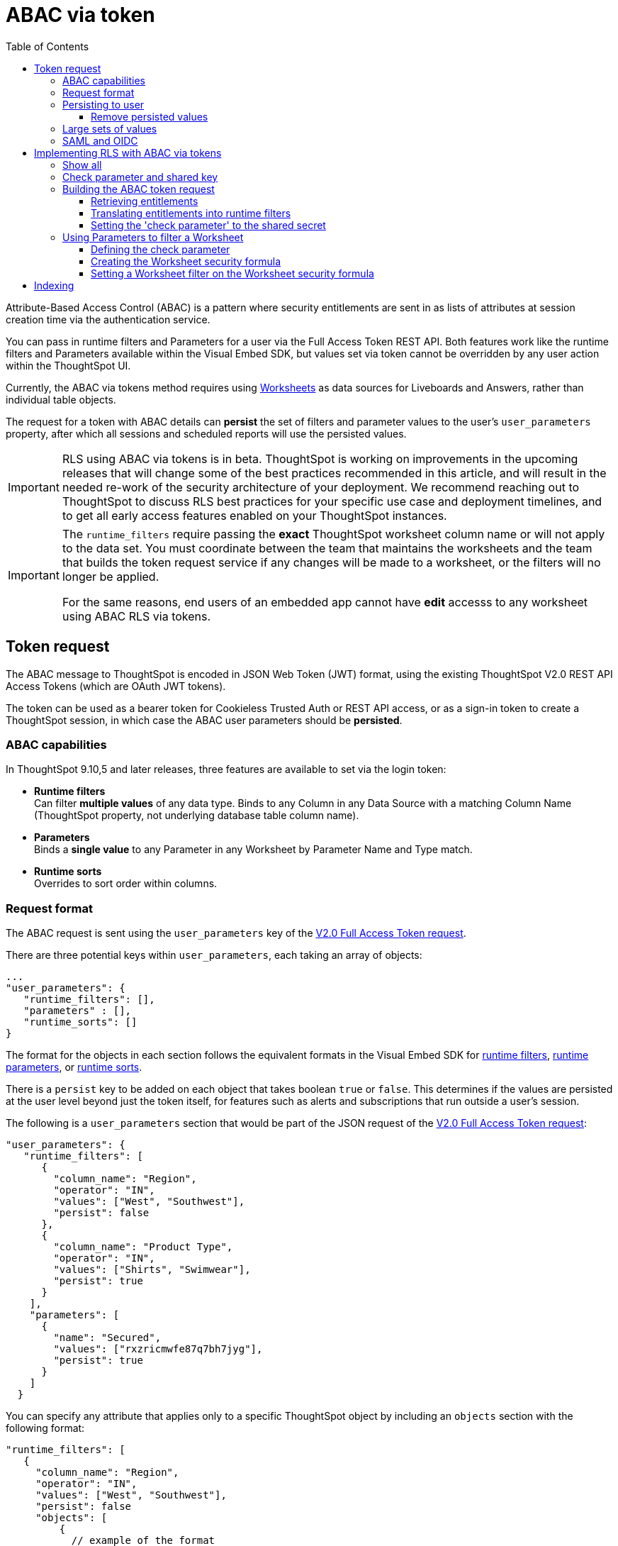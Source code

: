 = ABAC via token
:toc: true
:toclevels: 3

:page-title: ABAC via token
:page-pageid: abac-user-parameters
:page-description: Attribute-based access control pattern can be achieved via user parameters sent in the login token

Attribute-Based Access Control (ABAC) is a pattern where security entitlements are sent in as lists of attributes at session creation time via the authentication service.

You can pass in runtime filters and Parameters for a user via the Full Access Token REST API. Both features work like the runtime filters and Parameters available within the Visual Embed SDK, but values set via token cannot be overridden by any user action within the ThoughtSpot UI.

Currently, the ABAC via tokens method requires using link:https://docs.thoughtspot.com/cloud/latest/worksheet-create[Worksheets, target=_blank] as data sources for Liveboards and Answers, rather than individual table objects.

The request for a token with ABAC details can *persist* the set of filters and parameter values to the user's `user_parameters` property, after which all sessions and scheduled reports will use the persisted values.

[IMPORTANT]
====
[#beta-warning]
RLS using ABAC via tokens is in beta. ThoughtSpot is working on improvements in the upcoming releases that will change some of the best practices recommended in this article, and will result in the needed re-work of the security architecture of your deployment. We recommend reaching out to ThoughtSpot to discuss RLS best practices for your specific use case and deployment timelines, and to get all early access features enabled on your ThoughtSpot instances.
====


[IMPORTANT]
====
[#column-name-warning]
The  `runtime_filters` require passing the *exact* ThoughtSpot worksheet column name or will not apply to the data set. You must coordinate between the team that maintains the worksheets and the team that builds the token request service if any changes will be made to a worksheet, or the filters will no longer be applied.

For the same reasons, end users of an embedded app cannot have *edit* accesss to any worksheet using ABAC RLS via tokens.
====

== Token request
The ABAC message to ThoughtSpot is encoded in JSON Web Token (JWT) format, using the existing ThoughtSpot V2.0 REST API Access Tokens (which are OAuth JWT tokens). 

The token can be used as a bearer token for Cookieless Trusted Auth or REST API access, or as a sign-in token to create a ThoughtSpot session, in which case the ABAC user parameters should be *persisted*.

=== ABAC capabilities
In ThoughtSpot 9.10,5 and later releases, three features are available to set via the login token:

* *Runtime filters* +
Can filter *multiple values* of any data type. Binds to any Column in any Data Source with a matching Column Name (ThoughtSpot property, not underlying database table column name).
* *Parameters* +
Binds a *single value* to any Parameter in any Worksheet by Parameter Name and Type match.
* *Runtime sorts* +
Overrides to sort order within columns.

=== Request format
The ABAC request is sent using the `user_parameters` key of the link:https://developers.thoughtspot.com/docs/restV2-playground?apiResourceId=http%2Fapi-endpoints%2Fauthentication%2Fget-full-access-token[V2.0 Full Access Token request, target=_blank]. 

There are three potential keys within `user_parameters`, each taking an array of objects:
[code,javascript]
----
...
"user_parameters": {
   "runtime_filters": [],
   "parameters" : [],
   "runtime_sorts": []
}
----

The format for the objects in each section follows the equivalent formats in the Visual Embed SDK for xref:runtime-filters.adoc[runtime filters], xref:runtime-parameters.adoc[runtime parameters], or xref:runtime-sort.adoc[runtime sorts].

There is a `persist` key to be added on each object that takes boolean `true` or `false`. This determines if the values are persisted at the user level beyond just the token itself, for features such as alerts and subscriptions that run outside a user's session.

The following is a `user_parameters` section that would be part of the JSON request of the link:https://developers.thoughtspot.com/docs/restV2-playground?apiResourceId=http%2Fapi-endpoints%2Fauthentication%2Fget-full-access-token[V2.0 Full Access Token request, target=_blank]:

[source,JavaScript]
----
"user_parameters": {
   "runtime_filters": [
      {
        "column_name": "Region",
        "operator": "IN",
        "values": ["West", "Southwest"],
        "persist": false
      },
      {
        "column_name": "Product Type",
        "operator": "IN",
        "values": ["Shirts", "Swimwear"],
        "persist": true
      }
    ],
    "parameters": [
      {
        "name": "Secured",
        "values": ["rxzricmwfe87q7bh7jyg"],
        "persist": true
      }
    ]
  }
----

You can specify any attribute that applies only to a specific ThoughtSpot object by including an `objects` section with the following format:

[source,JavaScript]
----
"runtime_filters": [
   {
     "column_name": "Region",
     "operator": "IN",
     "values": ["West", "Southwest"],
     "persist": false
     "objects": [
         {
           // example of the format
           "type": "{OBJECT_TYPE}",
           "identifier": "{id or name of the object}"
         },
         {
            "type":"LIVEBOARD", 
            "identifier": "9bd202f5-d431-44bf-9a07-b4f7be372125"

         }
      ]
]
----

=== Persisting to user
Filters and parameters must be *persisted* for them to apply when using xref:trusted-authenication.adoic#_cookie_based_vs_cookieless_authentication[cookie-based trusted authentication] or scheduled reports.

The successful *request* for a token is what updates the stored `user_parameters` property of the user, rather than the first use of token.

Because of the above, you c

==== Remove persisted values
The syntax to fully remove persisted elements in a user's `user_parameters` property is to pass an *empty array* for the category.

A request with an empty array affects persisted values despite there being no `persist` key within the request.

The following would clear *all* persisted values of any type:
[code,javascript]
----
"user_parameters": {
   "runtime_filters": [],
   "parameters" : [],
   "runtime_sorts": []
}
----



=== Large sets of values
There are limitations to the size of HTTP headers, which limits the amount of filter and parameters values that can be sent via a bearer token.

The best solution if you have very large sets of values is to make two requests

1. First request: include the `user_parameters` section defining all of filters and parameters, all with `persist: true`
2. Second request: exclude `user_parameters` to create a pure authentication token to send to the user's browser

The *request* with all of the persisted values will be set for the user, and when they use the second token to load the content, all of the persisted values will be applied.

=== SAML and OIDC
The same pattern above for persisting large sets of values can also be used if users authenticate via SAML, OIDC or go directly into ThoughtSpot via username and password. 


== Implementing RLS with ABAC via tokens
The current best practice pattern for RLS using ABAC via tokens is:

1. Runtime filters to define all multi-value filter conditions on columns
2. A *shared secret* passed in as a 'check parameter', used in Worksheet filters to block unrestricted data access

Parameters are currently single-value, so you'll need to use runtime filters to restrict multiple values on a given field. If a column will only be restricted by a single value for any users, you can choose whether to pass that attribute value as a runtime filter or a parameter to be used in a Worksheet formula/filter combination.

=== Show all
The way to set a runtime filter to *show all values* is to not send in any runtime filter at all for that column. 

Without additional information, it's impossible to know if the lack of a runtime filter is intentional to indicate a  *show all values* condition or if something went wrong—a malformed ABAC token or the user entered into ThoughtSpot without a token at all.

=== Check parameter and shared key
To make sure that no data shows when a properly-built token is not used to start the user session, you need to send a 'check parameter' along with the runtime filters.

The *shared secret* is a string value used in both the *token request service* to generate each token, and within the *Worksheet formula* to evaluate the parameter.

If the 'check parameter' value from the token does not match the value defined in the Worksheet formula (the *shared secret*), the formula and filter combination blocks any data from showing for the user.

=== Building the ABAC token request
Two parts to the ABAC request:

1. Runtime filters defining multi-value conditions on columns
2. The *shared secret* to go into the 'check parameter' 

The runtime filters must be built by:

1. Retrieving user data entitlements
2. Translating entitlements into ThoughSpot runtime filters

==== Retrieving entitlements
The value of the ABAC pattern is that you can send different combinations of filters for different types of users.

You can retrieve the attribute names and values from any source: the embedding application's session details, an entitlement REST API, a query to a different database, etc. 

==== Translating entitlements into runtime filters
Runtime filters *match on the name property of a column* as defined in ThoughtSpot, not the column's name in the underlying database table. The *token request service* does need to know the ThoughtSpot column names that will be used for each of the attributes, so you'll need to coordinate between ThoughtSpot Worksheet designers and the *token request service* to make sure the column names and values are passing correctly to the *token request service*.

As mentioned in the preceding section, the format for runtime filters within the token match with xref:runtime-filters.adoc[runtime filters] in the Visual Embed SDK. In general, RLS entitlements are lists of values using the `IN` operator, but you can pass in filters on numeric and time columns using the full set of operators.

All values are passed into the token as *arrays of strings*, even if the column is a numeric, boolean or date type in ThoughtSpot and the database. The column data type will be respected in the query issued to the database.

For example, let's assume three attributes that are needed to filter down a user on a multi-tenanted database: `Customer ID`, `Region`, and `Product Type`.

The following is what the token request would look like if restricting on all three attributes:

[source,JavaScript]
----
"runtime_filters": [
   {
     "column_name" : "Customer ID",
     "operator": "EQ",
     "values": ["492810"],
     "persist" : true
  },
   {
     "column_name": "Region",
     "operator": "IN",
     "values": ["West", "Southwest"],
     "persist": true
   },
   {
     "column_name": "Product Type",
     "operator": "IN",
     "values": ["Shirts", "Swimwear"],
     "persist": true
   }
 ]
----

A user might be entitled to *all access* on any given column (you might drop some levels of a hierarchy if you include more granular columns to filter on for that user).

[IMPORTANT]
====
The process for translating the entitlements request into ThoughtSpot runtime filters must *drop* the filter definition entirely to represent *all access*. 
====

The following is a request where a different user can see all `Region`, but still has restrictions on `Customer ID` and `Product Type`: 
[code,javascript]
----
"runtime_filters": [
   {
     "column_name" : "Customer ID",
     "operator": "EQ",
     "values": ["492810"],
     "persist" : true
  },
   {
     "column_name": "Product Type",
     "operator": "IN",
     "values": ["Shirts", "Swimwear"],
     "persist": true
   }
 ]
----

Because the `runtime_filters` section is entirely within the control of the *token request service*, you have full flexibility to generate any set of filters for any type of user within the token.

==== Setting the 'check parameter' to the shared secret
The *shared secret* is just a long string value that cannot be easily guessed or determined programmatically. You can generate these values randomly - and the end user will never see it, only the Worksheet editor if they look at the formula.

Information about how to set up the appropriate set of Worksheet parameters, formulas and filters for the 'check parameter' to provide security is provided in the following sections.

All that is required within the token request service is that the same *shared secret* defined within the Worksheet formula is being sent with the appropriate 'check parameter' name.

If the parameter is named `Secured` and the *shared secret* value is `rxzricmwfe87q7bh7jyg`, then the `parameters` section of the token request will look like the following snippet:

[source,JavaScript]
----
"parameters": [
   {
     "name": "Secured",
     "values": ["rxzricmwfe87q7bh7jyg"],
     "persist": true
   }
]
----

=== Using Parameters to filter a Worksheet
The basic pattern for using a Parameter to filter a Worksheet includes these steps:

. Create link:https://docs.thoughtspot.com/cloud/latest/parameters-create[Parameters, target=_blank] in Worksheet
. Make link:https://docs.thoughtspot.com/cloud/latest/formulas[formula, target=_blank] that evaluates the Parameter's default value and the expected values from the token
. Make link:https://docs.thoughtspot.com/cloud/latest/filters#_worksheet_filters[Worksheet filter, target=_blank] based on the formula, set to *true*.

link:https://docs.thoughtspot.com/cloud/latest/parameters-create[Parameters, target=_blank] are defined at the Worksheet level within ThoughtSpot. Parameters have a data type and a default value set by the Worksheet author.

To use a Parameter, you'll make a link:https://docs.thoughtspot.com/cloud/latest/formulas[formula, target=_blank] on the Worksheet.

link:https://docs.thoughtspot.com/cloud/latest/filters#_worksheet_filters[Worksheet filters, target=_blank] can reference Worksheet formulas once they have been created, which creates the security layer out of the result of the formula.

All of these Worksheet-level features are set by clicking *Edit* on the Worksheet, then expanding the menu on the left sidebar:

[.widthAuto]
image::./images/worksheet_edit_sidebar.png[Worksheet Edit Sidebar]

==== Defining the check parameter
The simplest 'check parameter' pattern is a shared key string that is stored in both the xref:trusted-auth-token-request-service.adoc[token request service] and the Worksheet formula used for the Worksheet filter.

Parameters are always visible in the UI, even though a parameter set via a token can never be overridden by any action in the UI or using the Visual Embed SDK.

Thus the 'check parameter' and its default value should be named something that looks pleasant to end users. For example, if the parameter name is "Secured", you can set the default value to "✔️" or "true" or "yes" (any Unicode value is allowed, including emojis):

[.bordered]
[.widthAuto]
image::./images/check_parameter_definition.png[Check Parameter with Default Value for Display]

This will display on Liveboards and Answers as shown here:

[.bordered]
[.widthAuto]
image::./images/parameter_with_default.png[Parameter with Default Value on Answer]

==== Creating the Worksheet security formula
A Parameter doesn't do anything on its own. You need a formula to evaluate the Parameter's value.

The simplest formula for a 'check parameter' with shared key looks like:

`if ( check_parameter_name ) = 'shared-key-value' then true else false`

For example, if the 'check parameter' is called `Secured`, and the secret key value is a long-encoded string like `rxzricmwfe87q7bh7jyg`, the Worksheet formula will be as shown in the following figure. Note that the Parameter name is always lower-cased in formulas):

[.bordered]
[.widthAuto]
image::./images/worksheet_formula.png[Security Formula in Worksheet]

==== Setting a Worksheet filter on the Worksheet security formula
The last step is to set a *Worksheet filter* on the *formula* you just created to evaluate the 'check parameter'.

Click the *create new* icon next to Filters, and choose the formula you created (at the end of the list):

[.bordered]
[.widthAuto]
image::./images/new_worksheet_filter_step_1.png[Create New Filter on Worksheet]

At the bottom of the filter dialog that appears, choose "Add values in bulk":
[.bordered]
[.widthAuto]
image::./images/new_worksheet_filter_step_2.png[Choose add values in bulk]

Type in the value *true* in the bulk dialog box, then press "Done":

[.bordered]
[.widthAuto]
image::./images/new_worksheet_filter_step_3.png[Type in true in bulk values box]

Once you press "Done" on the filter, you should see it listed in the Worksheet edit screen:

[.bordered]
[.widthAuto]
image::./images/new_worksheet_filter_step_4.png[Completed Worksheet filter]

Now the 'check parameter' will be evaluated all the time, blocking all data unless the appropriate value is passed in via ABAC token.

== Indexing
Several features within ThoughtSpot, such as autocompletion in Search on values within columns or the suggestions in Explore, use ThoughtSpot indexing. 

Due to the runtime nature of ABAC via tokens, ThoughtSpot indexing will not be restricted by the values supplied in a token. 

You must turn off indexing for any field that needs to be restricted by RLS* when using ABAC via tokens for RLS.

